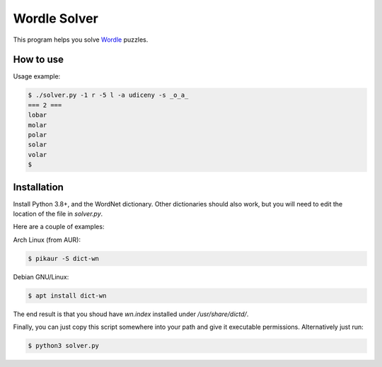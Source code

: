 Wordle Solver
=============

This program helps you solve `Wordle`_ puzzles.

.. _`Wordle`: https://www.powerlanguage.co.uk/wordle/


How to use
----------

Usage example:

.. code-block:: console

 $ ./solver.py -1 r -5 l -a udiceny -s _o_a_
 === 2 ===
 lobar
 molar
 polar
 solar
 volar
 $


Installation
------------

Install Python 3.8+, and the WordNet dictionary. Other dictionaries
should also work, but you will need to edit the location of the file
in `solver.py`.

Here are a couple of examples:

Arch Linux (from AUR):

.. code-block:: console

    $ pikaur -S dict-wn

Debian GNU/Linux:

.. code-block:: console

    $ apt install dict-wn

The end result is that you shoud have `wn.index` installed under
`/usr/share/dictd/`.

Finally, you can just copy this script somewhere into your path and
give it executable permissions. Alternatively just run:

.. code-block:: console

   $ python3 solver.py
